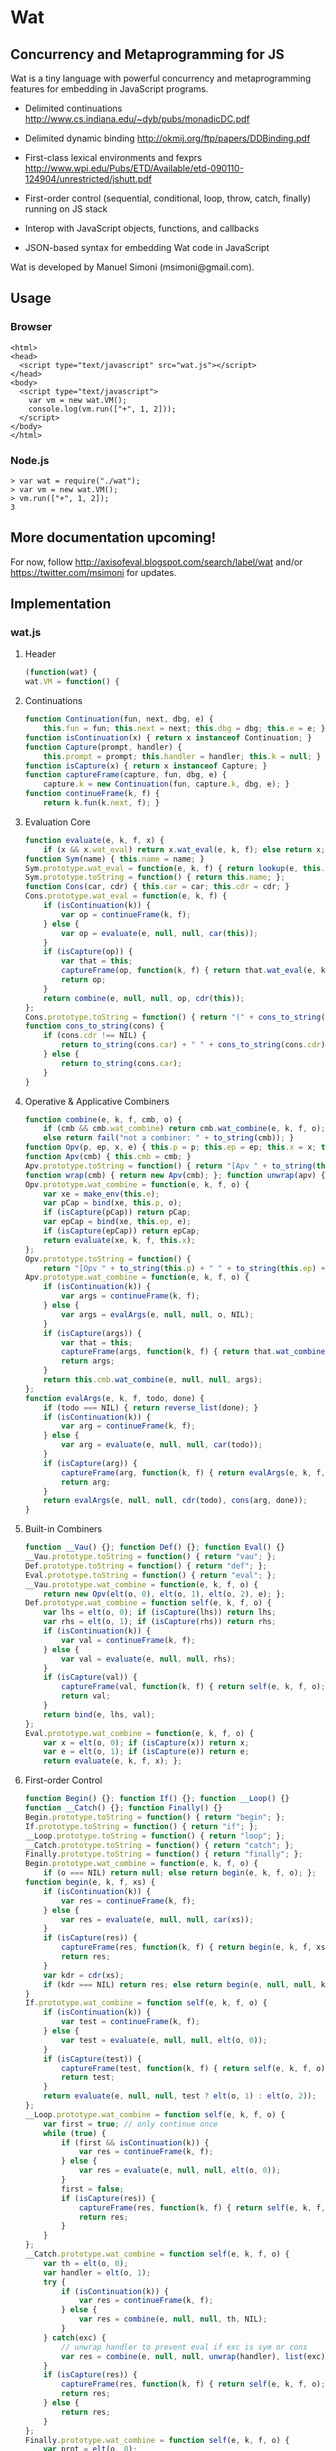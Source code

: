 * Wat
** Concurrency and Metaprogramming for JS
Wat is a tiny language with powerful concurrency and metaprogramming
features for embedding in JavaScript programs.

- Delimited continuations
  http://www.cs.indiana.edu/~dyb/pubs/monadicDC.pdf

- Delimited dynamic binding http://okmij.org/ftp/papers/DDBinding.pdf

- First-class lexical environments and fexprs
  http://www.wpi.edu/Pubs/ETD/Available/etd-090110-124904/unrestricted/jshutt.pdf

- First-order control (sequential, conditional, loop, throw, catch,
  finally) running on JS stack

- Interop with JavaScript objects, functions, and callbacks

- JSON-based syntax for embedding Wat code in JavaScript

Wat is developed by Manuel Simoni (msimoni@gmail.com).
** Usage
*** Browser
#+begin_example
<html>
<head>
  <script type="text/javascript" src="wat.js"></script>
</head>
<body>
  <script type="text/javascript">
    var vm = new wat.VM();
    console.log(vm.run(["+", 1, 2]));
  </script>
</body>
</html>
#+end_example
*** Node.js
#+begin_example
> var wat = require("./wat");
> var vm = new wat.VM();
> vm.run(["+", 1, 2]);
3
#+end_example
** More documentation upcoming!
For now, follow http://axisofeval.blogspot.com/search/label/wat and/or
https://twitter.com/msimoni for updates.
** Implementation
*** wat.js
**** Header
#+begin_src javascript :tangle wat.js
  (function(wat) {
  wat.VM = function() {
#+end_src
**** Continuations
#+begin_src javascript :tangle wat.js
  function Continuation(fun, next, dbg, e) {
      this.fun = fun; this.next = next; this.dbg = dbg; this.e = e; }
  function isContinuation(x) { return x instanceof Continuation; }
  function Capture(prompt, handler) {
      this.prompt = prompt; this.handler = handler; this.k = null; }
  function isCapture(x) { return x instanceof Capture; }
  function captureFrame(capture, fun, dbg, e) {
      capture.k = new Continuation(fun, capture.k, dbg, e); }
  function continueFrame(k, f) {
      return k.fun(k.next, f); }
#+end_src
**** Evaluation Core
#+begin_src javascript :tangle wat.js
  function evaluate(e, k, f, x) {
      if (x && x.wat_eval) return x.wat_eval(e, k, f); else return x; }
  function Sym(name) { this.name = name; }
  Sym.prototype.wat_eval = function(e, k, f) { return lookup(e, this.name); };
  Sym.prototype.toString = function() { return this.name; };
  function Cons(car, cdr) { this.car = car; this.cdr = cdr; }
  Cons.prototype.wat_eval = function(e, k, f) {
      if (isContinuation(k)) {
          var op = continueFrame(k, f);
      } else {
          var op = evaluate(e, null, null, car(this));
      }
      if (isCapture(op)) {
          var that = this;
          captureFrame(op, function(k, f) { return that.wat_eval(e, k, f); }, this, e);
          return op;
      }
      return combine(e, null, null, op, cdr(this));
  };
  Cons.prototype.toString = function() { return "(" + cons_to_string(this) + ")" };
  function cons_to_string(cons) {
      if (cons.cdr !== NIL) {
          return to_string(cons.car) + " " + cons_to_string(cons.cdr);
      } else {
          return to_string(cons.car);
      }
  }
#+end_src
**** Operative & Applicative Combiners
#+begin_src javascript :tangle wat.js
  function combine(e, k, f, cmb, o) {
      if (cmb && cmb.wat_combine) return cmb.wat_combine(e, k, f, o);
      else return fail("not a combiner: " + to_string(cmb)); }
  function Opv(p, ep, x, e) { this.p = p; this.ep = ep; this.x = x; this.e = e; }
  function Apv(cmb) { this.cmb = cmb; }
  Apv.prototype.toString = function() { return "[Apv " + to_string(this.cmb) + "]"; };
  function wrap(cmb) { return new Apv(cmb); }; function unwrap(apv) { return apv.cmb; }
  Opv.prototype.wat_combine = function(e, k, f, o) {
      var xe = make_env(this.e);
      var pCap = bind(xe, this.p, o);
      if (isCapture(pCap)) return pCap;
      var epCap = bind(xe, this.ep, e);
      if (isCapture(epCap)) return epCap;
      return evaluate(xe, k, f, this.x);
  };
  Opv.prototype.toString = function() {
      return "[Opv " + to_string(this.p) + " " + to_string(this.ep) + " " + to_string(this.x) + "]"; };
  Apv.prototype.wat_combine = function(e, k, f, o) {
      if (isContinuation(k)) {
          var args = continueFrame(k, f);
      } else {
          var args = evalArgs(e, null, null, o, NIL);
      }
      if (isCapture(args)) {
          var that = this;
          captureFrame(args, function(k, f) { return that.wat_combine(e, k, f, o); }, cons(this, o), e);
          return args;
      }
      return this.cmb.wat_combine(e, null, null, args);
  };
  function evalArgs(e, k, f, todo, done) {
      if (todo === NIL) { return reverse_list(done); }
      if (isContinuation(k)) {
          var arg = continueFrame(k, f);
      } else {
          var arg = evaluate(e, null, null, car(todo));
      }
      if (isCapture(arg)) {
          captureFrame(arg, function(k, f) { return evalArgs(e, k, f, todo, done); }, car(todo), e);
          return arg;
      }
      return evalArgs(e, null, null, cdr(todo), cons(arg, done));
  }
#+end_src
**** Built-in Combiners
#+begin_src javascript :tangle wat.js
  function __Vau() {}; function Def() {}; function Eval() {}
  __Vau.prototype.toString = function() { return "vau"; };
  Def.prototype.toString = function() { return "def"; };
  Eval.prototype.toString = function() { return "eval"; };
  __Vau.prototype.wat_combine = function(e, k, f, o) {
      return new Opv(elt(o, 0), elt(o, 1), elt(o, 2), e); };
  Def.prototype.wat_combine = function self(e, k, f, o) {
      var lhs = elt(o, 0); if (isCapture(lhs)) return lhs;
      var rhs = elt(o, 1); if (isCapture(rhs)) return rhs;
      if (isContinuation(k)) {
          var val = continueFrame(k, f);
      } else {
          var val = evaluate(e, null, null, rhs);
      }
      if (isCapture(val)) {
          captureFrame(val, function(k, f) { return self(e, k, f, o); }, rhs, e);
          return val;
      }
      return bind(e, lhs, val);
  };
  Eval.prototype.wat_combine = function(e, k, f, o) {
      var x = elt(o, 0); if (isCapture(x)) return x;
      var e = elt(o, 1); if (isCapture(e)) return e;
      return evaluate(e, k, f, x); };
#+end_src
**** First-order Control
#+begin_src javascript :tangle wat.js
  function Begin() {}; function If() {}; function __Loop() {}
  function __Catch() {}; function Finally() {}
  Begin.prototype.toString = function() { return "begin"; };
  If.prototype.toString = function() { return "if"; };
  __Loop.prototype.toString = function() { return "loop"; };
  __Catch.prototype.toString = function() { return "catch"; };
  Finally.prototype.toString = function() { return "finally"; };
  Begin.prototype.wat_combine = function(e, k, f, o) {
      if (o === NIL) return null; else return begin(e, k, f, o); };
  function begin(e, k, f, xs) {
      if (isContinuation(k)) {
          var res = continueFrame(k, f);
      } else {
          var res = evaluate(e, null, null, car(xs));
      }
      if (isCapture(res)) {
          captureFrame(res, function(k, f) { return begin(e, k, f, xs); }, car(xs), e);
          return res;
      }
      var kdr = cdr(xs);
      if (kdr === NIL) return res; else return begin(e, null, null, kdr);
  }
  If.prototype.wat_combine = function self(e, k, f, o) {
      if (isContinuation(k)) {
          var test = continueFrame(k, f);
      } else {
          var test = evaluate(e, null, null, elt(o, 0));
      }
      if (isCapture(test)) {
          captureFrame(test, function(k, f) { return self(e, k, f, o); }, elt(o, 0), e);
          return test;
      }
      return evaluate(e, null, null, test ? elt(o, 1) : elt(o, 2));
  };
  __Loop.prototype.wat_combine = function self(e, k, f, o) {
      var first = true; // only continue once
      while (true) {
          if (first && isContinuation(k)) {
              var res = continueFrame(k, f);
          } else {
              var res = evaluate(e, null, null, elt(o, 0));
          }
          first = false;
          if (isCapture(res)) {
              captureFrame(res, function(k, f) { return self(e, k, f, o); }, elt(o, 0), e);
              return res;
          }
      }
  };
  __Catch.prototype.wat_combine = function self(e, k, f, o) {
      var th = elt(o, 0);
      var handler = elt(o, 1);
      try {
          if (isContinuation(k)) {
              var res = continueFrame(k, f);
          } else {
              var res = combine(e, null, null, th, NIL);
          }
      } catch(exc) {
          // unwrap handler to prevent eval if exc is sym or cons
          var res = combine(e, null, null, unwrap(handler), list(exc));
      }
      if (isCapture(res)) {
          captureFrame(res, function(k, f) { return self(e, k, f, o); }, th, e);
          return res;
      } else {
          return res;
      }
  };
  Finally.prototype.wat_combine = function self(e, k, f, o) {
      var prot = elt(o, 0);
      var cleanup = elt(o, 1);
      try {
          if (isContinuation(k)) {
              var res = continueFrame(k, f);
          } else {
              var res = evaluate(e, null, null, prot);
          }
          if (isCapture(res)) {
              captureFrame(res, function(k, f) { return self(e, k, f, o); }, prot, e);
          }
      } finally {
          if (isCapture(res)) {
              return res;
          } else {
              return doCleanup(e, null, null, cleanup, res);
          }
      }
  };
  function doCleanup(e, k, f, cleanup, res) {
      if (isContinuation(k)) {
          var fres = continueFrame(k, f);
      } else {
          var fres = evaluate(e, null, null, cleanup);
      }
      if (isCapture(fres)) {
          captureFrame(fres, function(k, f) { return doCleanup(e, k, f, cleanup, res); }, cleanup, e);
          return fres;
      } else {
          return res;
      }
  }
#+end_src
**** Delimited Control
#+begin_src javascript :tangle wat.js
  function __PushPrompt() {}; function __TakeSubcont() {}; function __PushSubcont() {}
  __PushPrompt.prototype.wat_combine = function self(e, k, f, o) {
      var prompt = elt(o, 0);
      var x = elt(o, 1);
      if (isContinuation(k)) {
          var res = continueFrame(k, f);
      } else {
          var res = evaluate(e, null, null, x);
      }
      if (isCapture(res)) {
          if (res.prompt === prompt) {
              var continuation = res.k;
              var handler = res.handler;
              return combine(e, null, null, handler, cons(continuation, NIL));
          } else {
              captureFrame(res, function(k, f) { return self(e, k, f, o); }, x, e);
              return res;
          }
      } else {
          return res;
      }
  };
  __TakeSubcont.prototype.wat_combine = function(e, k, f, o) {
      var prompt = elt(o, 0);
      var handler = elt(o, 1);
      var cap = new Capture(prompt, handler);
      captureFrame(cap, function(k, thef) { return combine(e, null, null, thef, NIL); }, this, e);
      return cap;
  };
  __PushSubcont.prototype.wat_combine = function self(e, k, f, o) {
      var thek = elt(o, 0);
      var thef = elt(o, 1);
      if (isContinuation(k)) {
          var res = continueFrame(k, f);
      } else {
          var res = continueFrame(thek, thef);
      }
      if (isCapture(res)) {
          captureFrame(res, function(k, f) { return self(e, k, f, o); }, thef, e);
          return res;
      } else {
          return res;
      }
  };
#+end_src
**** Dynamic Variables
#+begin_src javascript :tangle wat.js
  function DV(val) { this.val = val; }
  function DNew() {}; function DRef() {}; function __DLet() {}
  DNew.prototype.wat_combine = function(e, k, f, o) { return new DV(elt(o, 0)); };
  DRef.prototype.wat_combine = function(e, k, f, o) { return elt(o, 0).val; };
  __DLet.prototype.wat_combine = function self(e, k, f, o) {
      var dv = elt(o, 0);
      var val = elt(o, 1);
      var th = elt(o, 2);
      var oldVal = dv.val;
      dv.val = val;
      try {
          if (isContinuation(k)) {
              var res = continueFrame(k, f);
          } else {
              var res = combine(e, null, null, th, NIL);
          }
          if (isCapture(res)) {
              captureFrame(res, function(k, f) { return self(e, k, f, o); }, th, e);
              return res;
          } else {
              return res;
          }
      } finally {
          dv.val = oldVal;
      }
  };
#+end_src
**** Objects
#+begin_src javascript :tangle wat.js
  function Nil() {}; var NIL = new Nil();
  Nil.prototype.toString = function() { return "()"; };
  function Ign() {}; var IGN = new Ign();
  Ign.prototype.toString = function() { return "#ignore"; };
  function cons(car, cdr) { return new Cons(car, cdr); }
  function car(cons) {
      if (cons instanceof Cons) return cons.car; else return fail("not a cons: " + to_string(cons)); }
  function cdr(cons) {
      if (cons instanceof Cons) return cons.cdr; else return fail("not a cons: " + to_string(cons)); }
  function elt(cons, i) { return (i === 0) ? car(cons) : elt(cdr(cons), i - 1); }
  function sym_name(sym) { return sym.name; }
  function Env(parent) { this.bindings = Object.create(parent ? parent.bindings : null); }
  function make_env(parent) { return new Env(parent); }
  function lookup(e, name) {
      if (name in e.bindings) return e.bindings[name];
      else return fail("unbound: " + name);
  }
  function bind(e, lhs, rhs) { return lhs.wat_match(e, rhs); }
  Sym.prototype.wat_match = function(e, rhs) {
      return e.bindings[this.name] = rhs; }
  Cons.prototype.wat_match = function(e, rhs) {
      var carCap = car(this).wat_match(e, car(rhs));
      if (isCapture(carCap)) return carCap;
      var cdrCap = cdr(this).wat_match(e, cdr(rhs));
      if (isCapture(cdrCap)) return cdrCap;
  };
  Nil.prototype.wat_match = function(e, rhs) {
      if (rhs !== NIL) return fail("NIL expected, but got: " + to_string(rhs)); };
  Ign.prototype.wat_match = function(e, rhs) {};
#+end_src
**** Utilities
#+begin_src javascript :tangle wat.js
  var ROOT_PROMPT = new Sym("--root-prompt");
  function push_root_prompt(x) {
      return parse_json_value(["push-prompt", ["quote", ROOT_PROMPT], x]); }
  function fail(err) {
      var handler = jswrap(function(k) {
          do {
              console.log(k.dbg ? to_string(k.dbg) : "[unknown stack frame]", k.e.bindings);
          } while((k = k.next) !== null);
          throw err;
      });
      var cap = new Capture(ROOT_PROMPT, handler);
      captureFrame(cap, function(k, f) { throw "never reached"; }, "[error handler stack frame]", {});
      return cap;
  }
  function list() {
      return array_to_list(Array.prototype.slice.call(arguments)); }
  function list_star() {
      var len = arguments.length; var c = len >= 1 ? arguments[len-1] : NIL;
      for (var i = len-1; i > 0; i--) c = cons(arguments[i - 1], c); return c; }
  function array_to_list(array, end) {
      var c = end ? end : NIL;
      for (var i = array.length; i > 0; i--) c = cons(array[i - 1], c); return c; }
  function list_to_array(c) {
      var res = []; while(c !== NIL) { res.push(car(c)); c = cdr(c); } return res; }
  function reverse_list(list) {
      var res = NIL; while(list !== NIL) { res = cons(car(list), res); list = cdr(list); } return res; }
  function to_string(obj) {
      if ((obj !== null) && (obj !== undefined)) return obj.toString();
      else return Object.prototype.toString.call(obj); }
#+end_src
**** Parser
#+begin_src javascript :tangle wat.js
  function parse_json_value(obj) {
      switch(Object.prototype.toString.call(obj)) {
      case "[object String]": return obj === "#ignore" ? IGN : new Sym(obj);
      case "[object Array]": return parse_json_array(obj);
      default: return obj; } }
  function parse_json_array(arr) {
      var i = arr.indexOf("#rest");
      if (i === -1) return array_to_list(arr.map(parse_json_value));
      else { var front = arr.slice(0, i);
             return array_to_list(front.map(parse_json_value), parse_json_value(arr[i + 1])); } }
#+end_src
**** JSNI
#+begin_src javascript :tangle wat.js
  function JSFun(jsfun) {
      if (Object.prototype.toString.call(jsfun) !== "[object Function]") return fail("no fun");
      this.jsfun = jsfun; }
  JSFun.prototype.wat_combine = function(e, k, f, o) {
      return this.jsfun.apply(null, list_to_array(o)); };
  JSFun.prototype.toString = function() { return "[JSFun " + this.jsfun.toString() + "]"; };
  function jswrap(jsfun) { return wrap(new JSFun(jsfun)); }
  function js_unop(op) { return jswrap(new Function("a", "return (" + op + " a)")); }
  function js_binop(op) { return jswrap(new Function("a", "b", "return (a " + op + " b)")); }
  function js_invoker(method_name) {
      return jswrap(function() {
          if (arguments.length < 1) return fail("invoker: " + arguments);
          var rcv = arguments[0];
          var method = rcv[method_name];
          return method.apply(rcv, Array.prototype.slice.call(arguments, 1));
      }); }
  function js_getter(prop_name) {
      return jswrap(function() {
          if (arguments.length !== 1) return fail("getter: " + arguments);
          var rcv = arguments[0];
          return rcv[prop_name];
      }); }
  function js_setter(prop_name) {
      return jswrap(function() {
          if (arguments.length !== 2) return fail("setter: " + arguments);
          var rcv = arguments[0];
          return rcv[prop_name] = arguments[1];
      }); }
  function js_callback(cmb) {
      return function() {
          var args = array_to_list(Array.prototype.slice.call(arguments));
          return evaluate(environment, null, null, push_root_prompt(cons(cmb, args)));
      } }
#+end_src
**** Primitives
#+begin_src javascript :tangle wat.js
  var primitives =
      ["begin",

       // Core

       // Fexprs
       ["def", "--vau", new __Vau()],
       ["def", "eval", wrap(new Eval())],
       ["def", "make-environment", jswrap(function() { return make_env(); })],
       ["def", "wrap", jswrap(wrap)],
       ["def", "unwrap", jswrap(unwrap)],
       // Values
       ["def", "cons", jswrap(cons)],
       ["def", "cons?", jswrap(function(obj) { return obj instanceof Cons; })],
       ["def", "nil?", jswrap(function(obj) { return obj === NIL; })],
       ["def", "symbol?", jswrap(function(obj) { return obj instanceof Sym; })],
       ["def", "symbol-name", jswrap(sym_name)],
       // First-order Control
       ["def", "if", new If()],
       ["def", "--loop", new __Loop()],
       ["def", "throw", jswrap(function(err) { throw err; })],
       ["def", "--catch", wrap(new __Catch())],
       ["def", "finally", new Finally()],
       // Delimited Control
       ["def", "--push-prompt", new __PushPrompt()],
       ["def", "--take-subcont", wrap(new __TakeSubcont())],
       ["def", "--push-subcont", wrap(new __PushSubcont())],
       // Dynamically-scoped Variables
       ["def", "dnew", wrap(new DNew())],
       ["def", "--dlet", wrap(new __DLet())],
       ["def", "dref", wrap(new DRef())],
       // JS Interface
       ["def", "js-wrap", jswrap(jswrap)],
       ["def", "js-unop", jswrap(js_unop)],
       ["def", "js-binop", jswrap(js_binop)],
       ["def", "js-getter", jswrap(js_getter)],
       ["def", "js-setter", jswrap(js_setter)],
       ["def", "js-invoker", jswrap(js_invoker)],
       ["def", "js-callback", jswrap(js_callback)],
       ["def", "list-to-array", jswrap(list_to_array)],
       ["def", "array-to-list", jswrap(array_to_list)],
       // Optimization
       ["def", "list*", jswrap(list_star)],

       // Primitives

       ["def", "quote", ["--vau", ["x"], "#ignore", "x"]],
       ["def", "list", ["wrap", ["--vau", "arglist", "#ignore", "arglist"]]],
       ["def", "string", ["--vau", ["sym"], "#ignore", ["symbol-name", "sym"]]],
       ["def", "get-current-environment", ["--vau", [], "e", "e"]],

       ["def", "make-macro-expander",
        ["wrap",
         ["--vau", ["expander"], "#ignore",
          ["--vau", "operands", "env",
           ["eval", ["eval", ["cons", "expander", "operands"], ["make-environment"]], "env"]]]]],

       ["def", "vau",
        ["make-macro-expander",
         ["--vau", ["params", "env-param", "#rest", "body"], "#ignore",
          ["list", "--vau", "params", "env-param", ["cons", "begin", "body"]]]]],

       ["def", "macro",
        ["make-macro-expander",
         ["vau", ["params", "#rest", "body"], "#ignore",
          ["list", "make-macro-expander", ["list*", "vau", "params", "#ignore", "body"]]]]],

       ["def", "lambda",
        ["macro", ["params", "#rest", "body"],
         ["list", "wrap", ["list*", "vau", "params", "#ignore", "body"]]]],
       ["def", "loop",
        ["macro", "body",
         ["list", "--loop", ["list*", "begin", "body"]]]],
       ["def", "catch",
        ["macro", ["protected", "handler"],
         ["list", "--catch", ["list", "lambda", [], "protected"], "handler"]]],

       ["def", "push-prompt",
        ["vau", ["prompt", "#rest", "body"], "e",
         ["eval", ["list", "--push-prompt", ["eval", "prompt", "e"], ["list*", "begin", "body"]], "e"]]],
       ["def", "take-subcont",
        ["macro", ["prompt", "k", "#rest", "body"],
         ["list", "--take-subcont", "prompt", ["list*", "lambda", ["list", "k"], "body"]]]],
       ["def", "push-subcont",
        ["macro", ["k", "#rest", "body"],
         ["list", "--push-subcont", "k", ["list*", "lambda", [], "body"]]]],

       ["def", "dlet",
        ["macro", ["dv", "val", "#rest", "body"],
         ["list", "--dlet", "dv", "val", ["list*", "lambda", [], "body"]]]],

       // JS

       ["def", "array", ["lambda", "args", ["list-to-array", "args"]]],

       ["def", "define-js-unop",
        ["macro", ["op"],
         ["list", "def", "op", ["list", "js-unop", ["list", "string", "op"]]]]],

       ["define-js-unop", "!"],
       ["define-js-unop", "typeof"],
       ["define-js-unop", "~"],

       ["def", "define-js-binop",
        ["macro", ["op"],
         ["list", "def", "op", ["list", "js-binop", ["list", "string", "op"]]]]],

       ["define-js-binop", "!="],
       ["define-js-binop", "!=="],
       ["define-js-binop", "%"],
       ["define-js-binop", "&"],
       ["define-js-binop", "&&"],
       ["define-js-binop", "*"],
       ["define-js-binop", "+"],
       ["define-js-binop", "-"],
       ["define-js-binop", "/"],
       ["define-js-binop", "<"],
       ["define-js-binop", "<<"],
       ["define-js-binop", "<="],
       ["define-js-binop", "=="],
       ["define-js-binop", "==="],
       ["define-js-binop", ">"],
       ["define-js-binop", ">>"],
       ["define-js-binop", ">>>"],
       ["define-js-binop", "^"],
       ["define-js-binop", "in"],
       ["define-js-binop", "instanceof"],
       ["define-js-binop", "|"],
       ["define-js-binop", "||"],

       ["def", ".",
        ["macro", ["field", "obj"],
         ["list", ["list", "js-getter", ["list", "string", "field"]], "obj"]]],

       ["def", "#",
        ["macro", ["method", "obj", "#rest", "args"],
         ["list*", ["list", "js-invoker", ["list", "string", "method"]], "obj", "args"]]],

      ];
#+end_src
**** Init
#+begin_src javascript :tangle wat.js
  var environment = make_env();
  bind(environment, new Sym("def"), new Def());
  bind(environment, new Sym("begin"), new Begin());
  evaluate(environment, null, null, parse_json_value(primitives));
  /* API */
  function run(x) {
      var wrapped = push_root_prompt(parse_json_value(x));
      return evaluate(environment, null, null, wrapped);
  }
  return { "run": run };
#+end_src
**** Footer
#+begin_src javascript :tangle wat.js
  }
  })(typeof exports === "undefined" ? this["wat"] = {} : exports);
#+end_src
*** wat-basics.js
#+begin_src javascript :tangle wat-basics.js
  (function(wat_basics){
  wat_basics.main =
          ["begin",

           ["def", "compose",
            ["lambda", ["f", "g"], ["lambda", ["arg"], ["f", ["g", "arg"]]]]],

           ["def", "car", ["lambda", [["x", "#rest", "#ignore"]], "x"]],
           ["def", "cdr", ["lambda", [["#ignore", "#rest", "x"]], "x"]],
           ["def", "caar", ["compose", "car", "car"]],
           ["def", "cadr", ["compose", "car", "cdr"]],
           ["def", "cdar", ["compose", "cdr", "car"]],
           ["def", "cddr", ["compose", "cdr", "cdr"]],

           ["def", "define-macro",
            ["macro", [["name", "#rest", "params"], "#rest", "body"],
             ["list", "def", "name", ["list*", "macro", "params", "body"]]]],

           ["define-macro", ["define", "lhs", "#rest", "rhs"],
            ["if", ["cons?", "lhs"],
             ["list", "def", ["car", "lhs"], ["list*", "lambda", ["cdr", "lhs"], "rhs"]],
             ["list", "def", "lhs", ["car", "rhs"]]]],

           ["define", ["map-list", "f", "lst"],
             ["if", ["nil?", "lst"],
              [],
              ["cons", ["f", ["car", "lst"]], ["map-list", "f", ["cdr", "lst"]]]]],

           ["define-macro", ["let", "bindings", "#rest", "body"],
            ["cons",
             ["list*", "lambda", ["map-list", "car", "bindings"], "body"],
             ["map-list", "cadr", "bindings"]]],

           ["define-macro", ["let*", "bindings", "#rest", "body"],
            ["if", ["nil?", "bindings"],
             ["list*", "let", [], "body"],
             ["list", "let", ["list", ["car", "bindings"]],
              ["list*", "let*", ["cdr", "bindings"], "body"]]]],

           ["define-macro", ["where", "expr", "#rest", "bindings"],
            ["list", "let", "bindings", "expr"]],

           ["define-macro", ["where*", "expr", "#rest", "bindings"],
            ["list", "let*", "bindings", "expr"]],

           ["define", ["call-with-escape", "fun"],
            ["let", [["fresh", ["list", null]]],
             ["catch", ["fun", ["lambda", ["val"], ["throw", ["list", "fresh", "val"]]]],
              ["lambda", ["exc"],
               ["if", ["&&", ["cons?", "exc"], ["===", "fresh", ["car", "exc"]]],
                ["cadr", "exc"],
                ["throw", "exc"]]]]]],

           ["define-macro", ["let-escape", "name", "#rest", "body"],
            ["list", "call-with-escape", ["list*", "lambda", ["list", "name"], "body"]]],

           ["define", ["call-while", "test-fun", "body-fun"],
            ["let-escape", "return",
             ["loop",
              ["if", ["test-fun"],
               ["body-fun"],
               ["return", null]]]]],

           ["define-macro", ["while", "test", "#rest", "body"],
            ["list", "call-while",
             ["list", "lambda", [], "test"],
             ["list*", "lambda", [], "body"]]],

           ["def", "set!",
            ["vau", ["env", "lhs", "rhs"], "denv",
             ["eval",
              ["list", "def", "lhs",
               ["list", ["unwrap", "eval"], "rhs", "denv"]],
              ["eval", "env", "denv"]]]],

           ["define", ["apply", "appv", "arg"],
            ["eval", ["cons", ["unwrap", "appv"], "arg"], ["make-environment"]]]

          ];
  })(typeof exports === "undefined" ? this["wat_basics"] = {} : exports);
#+end_src
